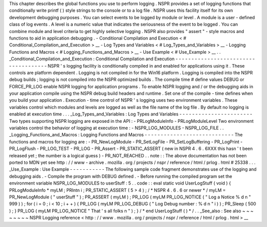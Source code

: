 This
chapter
describes
the
global
functions
you
use
to
perform
logging
.
NSPR
provides
a
set
of
logging
functions
that
conditionally
write
printf
(
)
style
strings
to
the
console
or
to
a
log
file
.
NSPR
uses
this
facility
itself
for
its
own
development
debugging
purposes
.
You
can
select
events
to
be
logged
by
module
or
level
.
A
module
is
a
user
-
defined
class
of
log
events
.
A
level
is
a
numeric
value
that
indicates
the
seriousness
of
the
event
to
be
logged
.
You
can
combine
module
and
level
criteria
to
get
highly
selective
logging
.
NSPR
also
provides
"
assert
"
-
style
macros
and
functions
to
aid
in
application
debugging
.
-
Conditional
Compilation
and
Execution
<
#
Conditional_Compilation_and_Execution
>
__
-
Log
Types
and
Variables
<
#
Log_Types_and_Variables
>
__
-
Logging
Functions
and
Macros
<
#
Logging_Functions_and_Macros
>
__
-
Use
Example
<
#
Use_Example
>
__
.
.
_Conditional_Compilation_and_Execution
:
Conditional
Compilation
and
Execution
-
-
-
-
-
-
-
-
-
-
-
-
-
-
-
-
-
-
-
-
-
-
-
-
-
-
-
-
-
-
-
-
-
-
-
-
-
NSPR
'
s
logging
facility
is
conditionally
compiled
in
and
enabled
for
applications
using
it
.
These
controls
are
platform
dependent
.
Logging
is
not
compiled
in
for
the
Win16
platform
.
Logging
is
compiled
into
the
NSPR
debug
builds
;
logging
is
not
compiled
into
the
NSPR
optimized
builds
.
The
compile
time
#
define
values
DEBUG
or
FORCE_PR_LOG
enable
NSPR
logging
for
application
programs
.
To
enable
NSPR
logging
and
/
or
the
debugging
aids
in
your
application
compile
using
the
NSPR
debug
build
headers
and
runtime
.
Set
one
of
the
compile
-
time
defines
when
you
build
your
application
.
Execution
-
time
control
of
NSPR
'
s
logging
uses
two
environment
variables
.
These
variables
control
which
modules
and
levels
are
logged
as
well
as
the
file
name
of
the
log
file
.
By
default
no
logging
is
enabled
at
execution
time
.
.
.
_Log_Types_and_Variables
:
Log
Types
and
Variables
-
-
-
-
-
-
-
-
-
-
-
-
-
-
-
-
-
-
-
-
-
-
-
Two
types
supporting
NSPR
logging
are
exposed
in
the
API
:
-
PRLogModuleInfo
-
PRLogModuleLevel
Two
environment
variables
control
the
behavior
of
logging
at
execution
time
:
-
NSPR_LOG_MODULES
-
NSPR_LOG_FILE
.
.
_Logging_Functions_and_Macros
:
Logging
Functions
and
Macros
-
-
-
-
-
-
-
-
-
-
-
-
-
-
-
-
-
-
-
-
-
-
-
-
-
-
-
-
The
functions
and
macros
for
logging
are
:
-
PR_NewLogModule
-
PR_SetLogFile
-
PR_SetLogBuffering
-
PR_LogPrint
-
PR_LogFlush
-
PR_LOG_TEST
-
PR_LOG
-
PR_Assert
-
PR_STATIC_ASSERT
(
new
in
NSPR
4
.
6
.
6XXX
this
hasn
'
t
been
released
yet
;
the
number
is
a
logical
guess
)
-
PR_NOT_REACHED
.
.
note
:
:
The
above
documentation
has
not
been
ported
to
MDN
yet
see
http
:
/
/
www
-
archive
.
mozilla
.
org
/
projects
/
nspr
/
reference
/
html
/
prlog
.
html
#
25338
.
.
.
_Use_Example
:
Use
Example
-
-
-
-
-
-
-
-
-
-
-
The
following
sample
code
fragment
demonstrates
use
of
the
logging
and
debugging
aids
.
-
Compile
the
program
with
DEBUG
defined
.
-
Before
running
the
compiled
program
set
the
environment
variable
NSPR_LOG_MODULES
to
userStuff
:
5
.
.
code
:
:
eval
static
void
UserLogStuff
(
void
)
{
PRLogModuleInfo
*
myLM
;
PRIntn
i
;
PR_STATIC_ASSERT
(
5
>
4
)
;
/
*
NSPR
4
.
6
.
6
or
newer
*
/
myLM
=
PR_NewLogModule
(
"
userStuff
"
)
;
PR_ASSERT
(
myLM
)
;
PR_LOG
(
myLM
PR_LOG_NOTICE
(
"
Log
a
Notice
%
d
\
n
"
999
)
)
;
for
(
i
=
0
;
i
<
10
;
i
+
+
)
{
PR_LOG
(
myLM
PR_LOG_DEBUG
(
"
Log
Debug
number
:
%
d
\
n
"
i
)
)
;
PR_Sleep
(
500
)
;
}
PR_LOG
(
myLM
PR_LOG_NOTICE
"
That
'
s
all
folks
\
n
"
)
;
}
/
*
end
UserLogStuff
(
)
*
/
.
.
_See_also
:
See
also
~
~
~
~
~
~
~
~
NSPR
Logging
reference
<
http
:
/
/
www
.
mozilla
.
org
/
projects
/
nspr
/
reference
/
html
/
prlog
.
html
>
__
